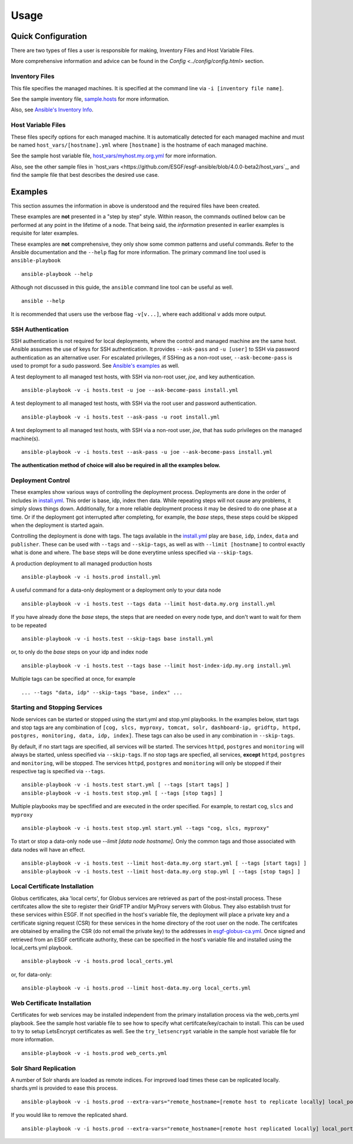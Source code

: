 Usage
=====
Quick Configuration
-------------------
There are two types of files a user is responsible for making, Inventory Files and Host Variable Files.

More comprehensive information and advice can be found in the `Config <../config/config.html>` section.

Inventory Files
***************
This file specifies the managed machines.
It is specified at the command line via ``-i [inventory file name]``.

See the sample inventory file, `sample.hosts <https://github.com/ESGF/esgf-ansible/blob/4.0.0-beta2/sample.hosts>`_ for more information.

Also, see `Ansible's Inventory Info <https://docs.ansible.com/ansible/latest/user_guide/intro_inventory.html>`_.

Host Variable Files
*******************
These files specify options for each managed machine.
It is automatically detected for each managed machine and must be named ``host_vars/[hostname].yml`` where ``[hostname]`` is the hostname of each managed machine.

See the sample host variable file, `host_vars/myhost.my.org.yml <https://github.com/ESGF/esgf-ansible/blob/4.0.0-beta2/host_vars/myhost.my.org.yml>`_ for more information.

Also, see the other sample files in `host_vars <https://github.com/ESGF/esgf-ansible/blob/4.0.0-beta2/host_vars`_, and find the sample file
that best describes the desired use case.

Examples
--------
This section assumes the information in above is understood and the required files have been created.

These examples are **not** presented in a "step by step" style. Within reason, the commands outlined below can be performed at any point in the lifetime of a node. 
That being said, the *information* presented in earlier examples is requisite for later examples.

These examples are **not** comprehensive, they only show some common patterns and useful commands. Refer to the Ansible documentation and the ``--help`` flag for more information.
The primary command line tool used is ``ansible-playbook`` ::

    ansible-playbook --help


Although not discussed in this guide, the ``ansible`` command line tool can be useful as well. ::

    ansible --help


It is recommended that users use the verbose flag ``-v[v...]``, where each additional ``v`` adds more output.

SSH Authentication
******************
SSH authentication is not required for local deployments, where the control and managed machine are the same host. 
Ansible assumes the use of keys for SSH authentication. It provides ``--ask-pass`` and ``-u [user]`` to SSH via password authentication as an alternative user. 
For escalated privileges, if SSHing as a non-root user, ``--ask-become-pass`` is used to prompt for a sudo password. 
See `Ansible's examples <https://docs.ansible.com/ansible/latest/user_guide/intro_getting_started.html#your-first-commands>`_ as well.

A test deployment to all managed test hosts, with SSH via non-root user, *joe*, and key authentication. ::

    ansible-playbook -v -i hosts.test -u joe --ask-become-pass install.yml


A test deployment to all managed test hosts, with SSH via the root user and password authentication. ::

    ansible-playbook -v -i hosts.test --ask-pass -u root install.yml


A test deployment to all managed test hosts, with SSH via a non-root user, *joe*, that has sudo privileges on the managed machine(s). ::

    ansible-playbook -v -i hosts.test --ask-pass -u joe --ask-become-pass install.yml


**The authentication method of choice will also be required in all the examples below.**


Deployment Control
******************
These examples show various ways of controlling the deployment process. 
Deployments are done in the order of includes in `install.yml <https://github.com/ESGF/esgf-ansible/blob/4.0.0-beta2/install.yml>`_.
This order is base, idp, index then data. 
While repeating steps will not cause any problems, it simply slows things down. 
Additionally, for a more reliable deployment process it may be desired to do one phase at a time. 
Or if the deployment got interrupted after completing, for example, the `base` steps, these steps could be skipped when the deployment is started again.

Controlling the deployment is done with tags. The tags available in the `install.yml <https://github.com/ESGF/esgf-ansible/blob/4.0.0-beta2/install.yml>`_ play are ``base``, ``idp``, ``index``, ``data`` and ``publisher``.
These can be used with ``--tags`` and ``--skip-tags``,  as well as with ``--limit [hostname]`` to control exactly what is done and where.
The ``base`` steps will be done everytime unless specified via ``--skip-tags``.

A production deployment to all managed production hosts ::

    ansible-playbook -v -i hosts.prod install.yml


A useful command for a data-only deployment or a deployment only to your data node ::

    ansible-playbook -v -i hosts.test --tags data --limit host-data.my.org install.yml


If you have already done the `base` steps, the steps that are needed on every node type, and don't want to wait for them to be repeated ::

    ansible-playbook -v -i hosts.test --skip-tags base install.yml

or, to only do the `base` steps on your idp and index node ::

    ansible-playbook -v -i hosts.test --tags base --limit host-index-idp.my.org install.yml


Multiple tags can be specified at once, for example ::

    ... --tags "data, idp" --skip-tags "base, index" ...

Starting and Stopping Services
******************************
Node services can be started or stopped using the start.yml and stop.yml playbooks. 
In the examples below, start tags and stop tags are any combination of 
``[cog, slcs, myproxy, tomcat, solr, dashboard-ip, gridftp, httpd, postgres, monitoring, data, idp, index]``. 
These tags can also be used in any combination in ``--skip-tags``.

By default, if no start tags are specified, all services will be started. 
The services ``httpd``, ``postgres`` and ``monitoring`` will always be started, unless specified via ``--skip-tags``. 
If no stop tags are specfied, all services, **except** ``httpd``, ``postgres`` and ``monitoring``, will be stopped. 
The services ``httpd``, ``postgres`` and ``monitoring`` will only be stopped if their respective tag is specified via ``--tags``. ::

    ansible-playbook -v -i hosts.test start.yml [ --tags [start tags] ]
    ansible-playbook -v -i hosts.test stop.yml [ --tags [stop tags] ]


Multiple playbooks may be specfified and are executed in the order specified. For example, to restart ``cog``, ``slcs`` and ``myproxy`` ::

    ansible-playbook -v -i hosts.test stop.yml start.yml --tags "cog, slcs, myproxy"


To start or stop a data-only node use `--limit [data node hostname]`. Only the common tags and those associated with data nodes will have an effect. ::

    ansible-playbook -v -i hosts.test --limit host-data.my.org start.yml [ --tags [start tags] ]
    ansible-playbook -v -i hosts.test --limit host-data.my.org stop.yml [ --tags [stop tags] ]

Local Certificate Installation
******************************
Globus certificates, aka 'local certs', for Globus services are retrieved as part of the post-install process. 
These certifcates allow the site to register their GridFTP and/or MyProxy servers with Globus. 
They also establish trust for these services within ESGF.  
If not specified in the host's variable file, 
the deployment will place a private key and a certificate signing request (CSR) for these services in the home directory of the root user on the node. 
The certifcates are obtained by emailing the CSR (do not email the private key) to the addresses in `esgf-globus-ca.yml <https://github.com/ESGF/esgf-ansible/blob/master/esgf-globus-ca.yml>`_. 
Once signed and retrieved from an ESGF certificate authority, these can be specified in the host's variable file and installed using the local_certs.yml playbook. ::

    ansible-playbook -v -i hosts.prod local_certs.yml

or, for data-only::

    ansible-playbook -v -i hosts.prod --limit host-data.my.org local_certs.yml


Web Certificate Installation
****************************
Certificates for web services may be installed independent from the primary installation process via the web_certs.yml playbook. 
See the sample host variable file to see how to specify what certifcate/key/cachain to install. 
This can be used to try to setup LetsEncrypt certificates as well. 
See the ``try_letsencrypt`` variable in the sample host variable file for more information. ::

    ansible-playbook -v -i hosts.prod web_certs.yml

Solr Shard Replication
**********************
A number of Solr shards are loaded as remote indices. 
For improved load times these can be replicated locally. 
shards.yml is provided to ease this process. ::

    ansible-playbook -v -i hosts.prod --extra-vars="remote_hostname=[remote host to replicate locally] local_port=[start at 8985 and increment]" --tags add shards.yml

If you would like to remove the replicated shard. ::

    ansible-playbook -v -i hosts.prod --extra-vars="remote_hostname=[remote host replicated locally] local_port=[port used by replicated shard]" --tags remove shards.yml